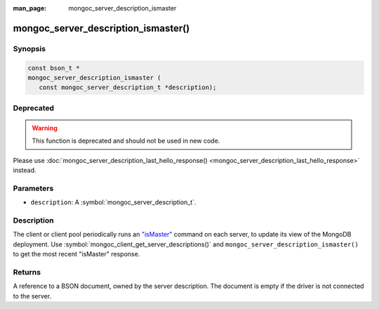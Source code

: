 :man_page: mongoc_server_description_ismaster

mongoc_server_description_ismaster()
====================================

Synopsis
--------

.. code-block:: c

  const bson_t *
  mongoc_server_description_ismaster (
     const mongoc_server_description_t *description);

Deprecated
----------

.. warning::

  This function is deprecated and should not be used in new code.

Please use :doc:`mongoc_server_description_last_hello_response() <mongoc_server_description_last_hello_response>` instead.

Parameters
----------

* ``description``: A :symbol:`mongoc_server_description_t`.

Description
-----------

The client or client pool periodically runs an `"isMaster" <https://docs.mongodb.org/manual/reference/command/isMaster/>`_ command on each server, to update its view of the MongoDB deployment. Use :symbol:`mongoc_client_get_server_descriptions()` and ``mongoc_server_description_ismaster()`` to get the most recent "isMaster" response.

Returns
-------

A reference to a BSON document, owned by the server description. The document is empty if the driver is not connected to the server.

